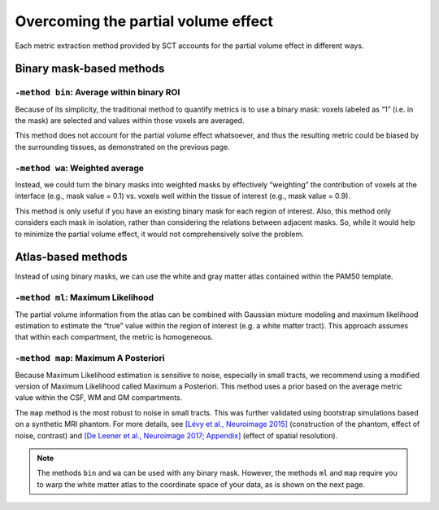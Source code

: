 Overcoming the partial volume effect
####################################

Each metric extraction method provided by SCT accounts for the partial volume effect in different ways.

Binary mask-based methods
*************************

``-method bin``: Average within binary ROI
------------------------------------------

Because of its simplicity, the traditional method to quantify metrics is to use a binary mask: voxels labeled as “1” (i.e. in the mask) are selected and values within those voxels are averaged.

This method does not account for the partial volume effect whatsoever, and thus the resulting metric could be biased by the surrounding tissues, as demonstrated on the previous page.

``-method wa``: Weighted average
--------------------------------

Instead, we could turn the binary masks into weighted masks by effectively “weighting” the contribution of voxels at the interface (e.g., mask value = 0.1) vs. voxels well within the tissue of interest (e.g., mask value = 0.9).

This method is only useful if you have an existing binary mask for each region of interest. Also, this method only considers each mask in isolation, rather than considering the relations between adjacent masks. So, while it would help to minimize the partial volume effect, it would not comprehensively solve the problem.

Atlas-based methods
*******************

Instead of using binary masks, we can use the white and gray matter atlas contained within the PAM50 template.

.. TODO: There is some additional info I haven't included from the presenter's notes:

   "Here, we benefit from the fact that the metric is measured within thousands of voxels, where the partial volume for each compartment (e.g., white matter, gray matter, CSF) is known.""

   I'm not 100% certain I understand this quotation. Questions:

   - Thousands of voxels? How so? Isn't a single tract barely even covered by one voxel? Is it the *atlas* that includes thousands of voxels?
   - "partial volume is known"? How so? Is this referring to the individual images for each tract in the atlas?

``-method ml``: Maximum Likelihood
----------------------------------

The partial volume information from the atlas can be combined with Gaussian mixture modeling and maximum likelihood estimation to estimate the “true” value within the region of interest (e.g. a white matter tract). This approach assumes that within each compartment, the metric is homogeneous.

``-method map``: Maximum A Posteriori
-------------------------------------

Because Maximum Likelihood estimation is sensitive to noise, especially in small tracts, we recommend using a modified version of Maximum Likelihood called Maximum a Posteriori. This method uses a prior based on the average metric value within the CSF, WM and GM compartments.

The ``map`` method is the most robust to noise in small tracts. This was further validated using bootstrap simulations based on a synthetic MRI phantom. For more details, see `[Lévy et al., Neuroimage 2015] <https://pubmed.ncbi.nlm.nih.gov/26099457/>`_ (construction of the phantom, effect of noise, contrast) and `[De Leener et al., Neuroimage 2017; Appendix] <https://pubmed.ncbi.nlm.nih.gov/27720818/>`_ (effect of spatial resolution).

.. TODO: Is the prior taken from the atlas (not specific to any particular metric)? Or is it computed uniquely for each image?

.. note:: The methods ``bin`` and ``wa`` can be used with any binary mask. However, the methods ``ml`` and ``map`` require you to warp the white matter atlas to the coordinate space of your data, as is shown on the next page.
